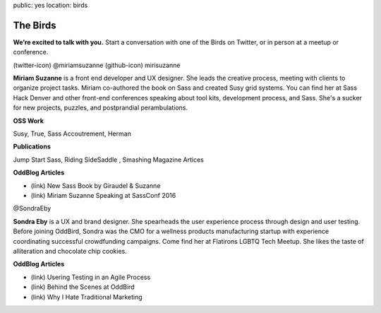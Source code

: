 public: yes
location: birds


The Birds
=========

**We’re excited to talk with you.**
Start a conversation with one of the Birds on Twitter,
or in person at a meetup or conference.


.. image:: http://placekitten.com/g/1000/400

(twitter-icon) @miriamsuzanne   (github-icon) mirisuzanne

**Miriam Suzanne** is a front end developer and UX designer.
She leads the creative process,
meeting with clients to organize project tasks.
Miriam co-authored the book on Sass and created Susy grid systems.
You can find her at Sass Hack Denver
and other front-end conferences speaking about tool kits,
development process, and Sass.
She's a sucker for new projects, puzzles, and postprandial perambulations.

**OSS Work**

Susy, True, Sass Accoutrement, Herman

**Publications**

Jump Start Sass, Riding SideSaddle , Smashing Magazine Artices

**OddBlog Articles**

- (link) New Sass Book by Giraudel & Suzanne
- (link) Miriam Suzanne Speaking at SassConf 2016


.. image:: http://placekitten.com/g/1000/400

@SondraEby

**Sondra Eby** is a UX and brand designer.
She spearheads the user experience process through design and user testing.
Before joining OddBird,
Sondra was the CMO for a wellness products manufacturing startup
with experience coordinating successful crowdfunding campaigns.
Come find her at Flatirons LGBTQ Tech Meetup.
She likes the taste of alliteration and chocolate chip cookies.

**OddBlog Articles**

- (link) Usering Testing in an Agile Process
- (link) Behind the Scenes at OddBird
- (link) Why I Hate Traditional Marketing
